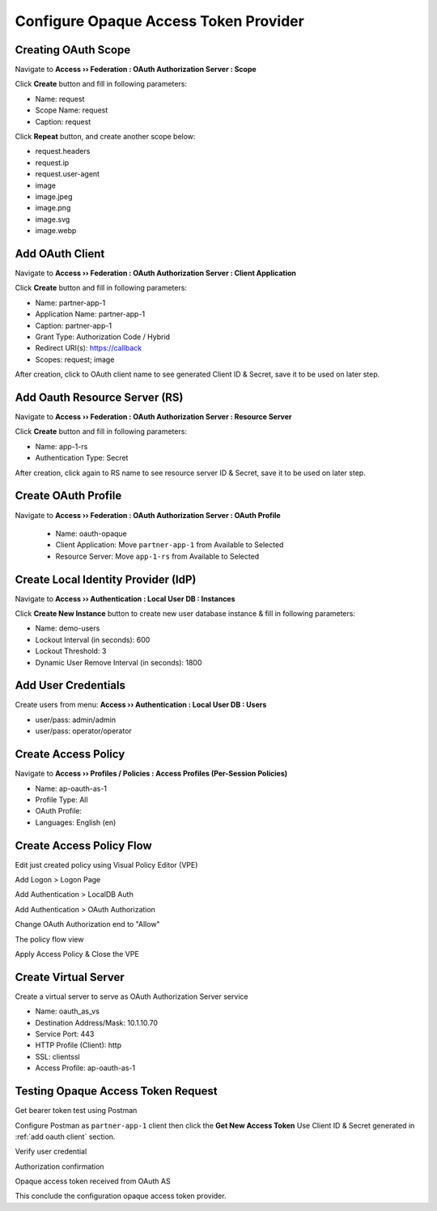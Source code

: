 Configure Opaque Access Token Provider
====

Creating OAuth Scope 
----

Navigate to **Access  ››  Federation : OAuth Authorization Server : Scope**
   
Click **Create** button and fill in following parameters:
   
- Name: request
- Scope Name: request
- Caption: request

.. image:: img/11-new-scope.png
   
Click **Repeat** button, and create another scope below:
   
- request.headers
- request.ip
- request.user-agent
- image
- image.jpeg
- image.png
- image.svg
- image.webp

.. _add oauth client:

Add OAuth Client 
----

Navigate to **Access  ››  Federation : OAuth Authorization Server : Client Application**
   
Click **Create** button and fill in following parameters:

- Name: partner-app-1
- Application Name: partner-app-1
- Caption: partner-app-1
- Grant Type: Authorization Code / Hybrid
- Redirect URI(s): https://callback
- Scopes: request; image

After creation, click to OAuth client name to see generated Client ID & Secret, save it to be used on later step.

.. image:: img/12-oauth-client-1.png
.. image:: img/12-oauth-client-2.png
.. image:: img/12-oauth-client-3.png

.. _register oauth rs:

Add Oauth Resource Server (RS)
----

Navigate to **Access  ››  Federation : OAuth Authorization Server : Resource Server**

Click **Create** button and fill in following parameters:

- Name: app-1-rs
- Authentication Type: Secret

After creation, click again to RS name to see resource server ID & Secret, save it to be used on later step.

.. image:: img/13-oauth-rs-1.png

Create OAuth Profile
----

Navigate to **Access  ››  Federation : OAuth Authorization Server : OAuth Profile**

 - Name: oauth-opaque
 - Client Application: Move ``partner-app-1`` from Available to Selected
 - Resource Server: Move ``app-1-rs`` from Available to Selected

 .. image:: img/14-oauth-profile-1.png

Create Local Identity Provider (IdP)
----

Navigate to **Access  ››  Authentication : Local User DB : Instances**

Click **Create New Instance** button to create new user database instance & fill in following parameters:

- Name: demo-users
- Lockout Interval (in seconds): 600
- Lockout Threshold: 3
- Dynamic User Remove Interval (in seconds): 1800

.. image:: img/15-local-db-1.png

Add User Credentials
----

Create users from menu: **Access  ››  Authentication : Local User DB : Users**

- user/pass: admin/admin
- user/pass: operator/operator

.. image:: img/16-new-user-1.png

Create Access Policy
----

Navigate to  **Access  ››  Profiles / Policies : Access Profiles (Per-Session Policies)**

- Name: ap-oauth-as-1
- Profile Type: All
- OAuth Profile: 
- Languages: English (en)

.. image:: img/17-ap-oauth-1.png
.. image:: img/17-ap-oauth-2.png
.. image:: img/17-ap-oauth-3.png

Create Access Policy Flow
----

Edit just created policy using Visual Policy Editor (VPE)

.. image:: img/18-vpe-1.png

Add Logon > Logon Page

.. image:: img/18-vpe-3.png

Add Authentication > LocalDB Auth

.. image:: img/18-vpe-4.png

Add Authentication > OAuth Authorization

.. image:: img/18-vpe-5.png

Change OAuth Authorization end to "Allow"

.. image:: img/18-vpe-6.png

The policy flow view

.. image:: img/18-vpe-7.png

Apply Access Policy & Close the VPE

Create Virtual Server
----

Create a virtual server to serve as OAuth Authorization Server service
    
- Name: oauth_as_vs
- Destination Address/Mask: 10.1.10.70
- Service Port: 443
- HTTP Profile (Client): http
- SSL: clientssl
- Access Profile: ap-oauth-as-1
    
.. _test access token:

Testing Opaque Access Token Request
----

Get bearer token test using Postman

Configure Postman as ``partner-app-1`` client then click the **Get New Access Token**
Use Client ID & Secret generated in :ref:`add oauth client` section.

.. image:: img/19-test-1.png 

Verify user credential

.. image:: img/19-test-2.png

Authorization confirmation

.. image:: img/19-test-3.png

Opaque access token received from OAuth AS

.. image:: img/19-test-4.png

This conclude the configuration opaque access token provider.